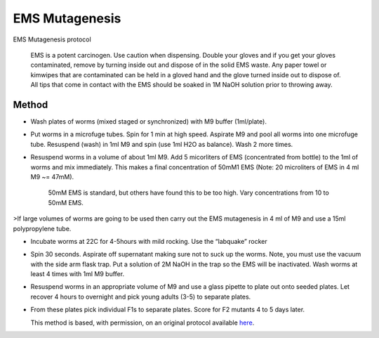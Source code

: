 EMS Mutagenesis
========================================================================================================

.. sectionauthor:: Ian Chin-Sang <chinsang@queensu.ca>
.. tags:: 

EMS Mutagenesis protocol




    EMS is a potent carcinogen. Use caution when dispensing. Double your gloves and if you get your gloves contaminated, remove by turning inside out and dispose of in the solid EMS waste. Any paper towel or kimwipes that are contaminated can be held in a gloved hand and the glove turned inside out to dispose of.  All tips that come in contact with the EMS should be soaked in 1M NaOH solution prior to throwing away.





Method
------

- Wash plates of worms (mixed staged or synchronized) with M9 buffer (1ml/plate).

- Put worms in a microfuge tubes. Spin for 1 min at high speed. Aspirate M9 and pool all worms into one microfuge tube.  Resuspend (wash) in 1ml M9 and spin (use 1ml H2O as balance).  Wash 2 more times. 

- Resuspend  worms in a volume of about 1ml M9. Add 5 micorliters of EMS (concentrated from bottle) to the 1ml of worms and mix immediately.  This makes a final concentration of 50mM1 EMS (Note: 20 microliters of EMS in 4 ml M9  ~= 47mM). 

    50mM EMS is standard, but others have found this to be too high. Vary concentrations from 10 to 50mM EMS.
>If large volumes of worms are going to be used then carry out the EMS mutagenesis in 4 ml of M9 and use a 15ml polypropylene tube.

- Incubate worms at 22C for 4-5hours with mild rocking.  Use the “labquake” rocker

- Spin 30 seconds.  Aspirate off supernatant making sure not to suck up the worms.  Note, you must use the vacuum with the side arm flask trap.  Put a solution of 2M NaOH in the trap so the EMS will be inactivated.  Wash worms at least 4 times with 1ml M9 buffer.

- Resuspend worms in an appropriate volume of M9 and use a glass pipette to plate out onto seeded plates. Let recover 4 hours to overnight and pick young adults (3-5) to separate plates.

-   From these plates pick individual F1s to separate plates.  Score for F2 mutants 4 to 5 days later.






    This method is based, with permission, on an original protocol available 
    `here <(http://130.15.90.245/ems_mutagenesis.htm>`__.

